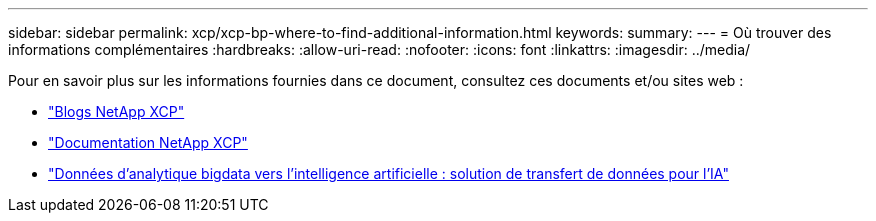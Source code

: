 ---
sidebar: sidebar 
permalink: xcp/xcp-bp-where-to-find-additional-information.html 
keywords:  
summary:  
---
= Où trouver des informations complémentaires
:hardbreaks:
:allow-uri-read: 
:nofooter: 
:icons: font
:linkattrs: 
:imagesdir: ../media/


[role="lead"]
Pour en savoir plus sur les informations fournies dans ce document, consultez ces documents et/ou sites web :

* link:https://blog.netapp.com/tag/netapp-xcp/["Blogs NetApp XCP"]
* link:https://docs.netapp.com/us-en/xcp/["Documentation NetApp XCP"]
* link:../data-analytics/bda-ai-introduction.html["Données d'analytique bigdata vers l'intelligence artificielle : solution de transfert de données pour l'IA"]

